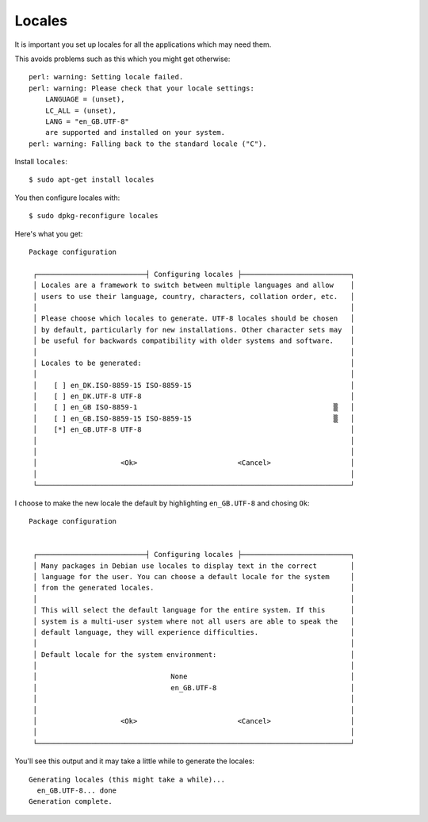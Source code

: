 Locales
+++++++

It is important you set up locales for all the applications which may need them.

This avoids problems such as this which you might get otherwise:

::

    perl: warning: Setting locale failed.
    perl: warning: Please check that your locale settings:
    	LANGUAGE = (unset),
    	LC_ALL = (unset),
    	LANG = "en_GB.UTF-8"
        are supported and installed on your system.
    perl: warning: Falling back to the standard locale ("C").

Install ``locales``:

::

    $ sudo apt-get install locales

You then configure locales with:

::

    $ sudo dpkg-reconfigure locales

Here's what you get:

::

    Package configuration
    
     ┌──────────────────────────┤ Configuring locales ├──────────────────────────┐
     │ Locales are a framework to switch between multiple languages and allow    │ 
     │ users to use their language, country, characters, collation order, etc.   │ 
     │                                                                           │ 
     │ Please choose which locales to generate. UTF-8 locales should be chosen   │ 
     │ by default, particularly for new installations. Other character sets may  │ 
     │ be useful for backwards compatibility with older systems and software.    │ 
     │                                                                           │ 
     │ Locales to be generated:                                                  │ 
     │                                                                           │ 
     │    [ ] en_DK.ISO-8859-15 ISO-8859-15                                      │ 
     │    [ ] en_DK.UTF-8 UTF-8                                                  │ 
     │    [ ] en_GB ISO-8859-1                                               ▒   │ 
     │    [ ] en_GB.ISO-8859-15 ISO-8859-15                                  ▒   │ 
     │    [*] en_GB.UTF-8 UTF-8                                                  │ 
     │                                                                           │ 
     │                                                                           │ 
     │                    <Ok>                        <Cancel>                   │ 
     │                                                                           │ 
     └───────────────────────────────────────────────────────────────────────────┘ 
                                                                                   
I choose to make the new locale the default by highlighting ``en_GB.UTF-8`` and chosing ``Ok``:

::

    Package configuration
    
    
     ┌──────────────────────────┤ Configuring locales ├──────────────────────────┐
     │ Many packages in Debian use locales to display text in the correct        │ 
     │ language for the user. You can choose a default locale for the system     │ 
     │ from the generated locales.                                               │ 
     │                                                                           │ 
     │ This will select the default language for the entire system. If this      │ 
     │ system is a multi-user system where not all users are able to speak the   │ 
     │ default language, they will experience difficulties.                      │ 
     │                                                                           │ 
     │ Default locale for the system environment:                                │ 
     │                                                                           │ 
     │                                None                                       │ 
     │                                en_GB.UTF-8                                │ 
     │                                                                           │ 
     │                                                                           │ 
     │                    <Ok>                        <Cancel>                   │ 
     │                                                                           │ 
     └───────────────────────────────────────────────────────────────────────────┘ 
                                                                                   

You'll see this output and it may take a little while to generate the locales:

::

    Generating locales (this might take a while)...
      en_GB.UTF-8... done
    Generation complete.


